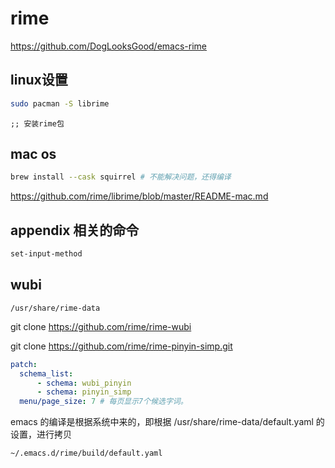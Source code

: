 * rime

  https://github.com/DogLooksGood/emacs-rime



** linux设置

#+BEGIN_SRC bash
  sudo pacman -S librime
#+END_SRC

#+BEGIN_SRC elisp
;; 安装rime包
#+END_SRC

** mac os

#+BEGIN_SRC bash
  brew install --cask squirrel # 不能解决问题，还得编译
#+END_SRC

   https://github.com/rime/librime/blob/master/README-mac.md

** appendix 相关的命令

#+BEGIN_SRC lisp
set-input-method
#+END_SRC

** wubi

~/usr/share/rime-data~

git clone https://github.com/rime/rime-wubi

git clone https://github.com/rime/rime-pinyin-simp.git


#+BEGIN_SRC yaml
patch:
  schema_list:
      - schema: wubi_pinyin
      - schema: pinyin_simp
  menu/page_size: 7 # 每页显示7个候选字词。
#+END_SRC

emacs 的编译是根据系统中来的，即根据 /usr/share/rime-data/default.yaml 的设置，进行拷贝

~~/.emacs.d/rime/build/default.yaml~

